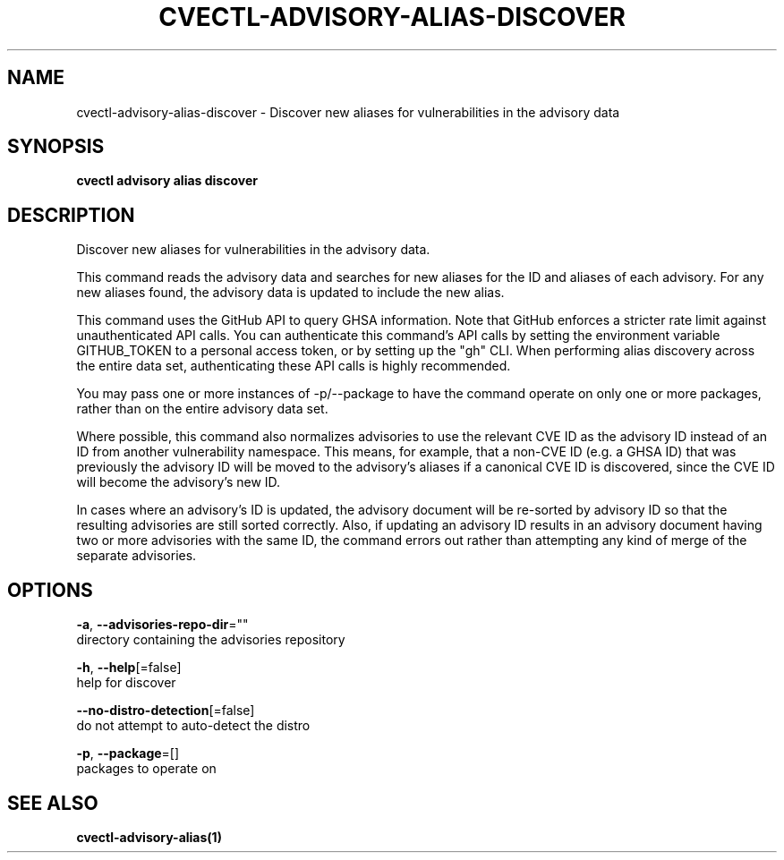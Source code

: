 .TH "CVECTL\-ADVISORY\-ALIAS\-DISCOVER" "1" "" "Auto generated by spf13/cobra" "" 
.nh
.ad l


.SH NAME
.PP
cvectl\-advisory\-alias\-discover \- Discover new aliases for vulnerabilities in the advisory data


.SH SYNOPSIS
.PP
\fBcvectl advisory alias discover\fP


.SH DESCRIPTION
.PP
Discover new aliases for vulnerabilities in the advisory data.

.PP
This command reads the advisory data and searches for new aliases for the ID
and aliases of each advisory. For any new aliases found, the advisory data is
updated to include the new alias.

.PP
This command uses the GitHub API to query GHSA information. Note that GitHub
enforces a stricter rate limit against unauthenticated API calls. You can
authenticate this command's API calls by setting the environment variable
GITHUB\_TOKEN to a personal access token, or by setting up the "gh" CLI.
When performing alias discovery across the entire data set, authenticating
these API calls is highly recommended.

.PP
You may pass one or more instances of \-p/\-\-package to have the command operate
on only one or more packages, rather than on the entire advisory data set.

.PP
Where possible, this command also normalizes advisories to use the relevant CVE
ID as the advisory ID instead of an ID from another vulnerability namespace.
This means, for example, that a non\-CVE ID (e.g. a GHSA ID) that was previously
the advisory ID will be moved to the advisory's aliases if a canonical CVE ID
is discovered, since the CVE ID will become the advisory's new ID.

.PP
In cases where an advisory's ID is updated, the advisory document will be
re\-sorted by advisory ID so that the resulting advisories are still sorted
correctly. Also, if updating an advisory ID results in an advisory document
having two or more advisories with the same ID, the command errors out rather
than attempting any kind of merge of the separate advisories.


.SH OPTIONS
.PP
\fB\-a\fP, \fB\-\-advisories\-repo\-dir\fP=""
    directory containing the advisories repository

.PP
\fB\-h\fP, \fB\-\-help\fP[=false]
    help for discover

.PP
\fB\-\-no\-distro\-detection\fP[=false]
    do not attempt to auto\-detect the distro

.PP
\fB\-p\fP, \fB\-\-package\fP=[]
    packages to operate on


.SH SEE ALSO
.PP
\fBcvectl\-advisory\-alias(1)\fP
